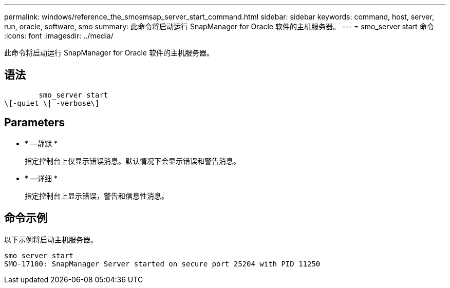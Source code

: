 ---
permalink: windows/reference_the_smosmsap_server_start_command.html 
sidebar: sidebar 
keywords: command, host, server, run, oracle, software, smo 
summary: 此命令将启动运行 SnapManager for Oracle 软件的主机服务器。 
---
= smo_server start 命令
:icons: font
:imagesdir: ../media/


[role="lead"]
此命令将启动运行 SnapManager for Oracle 软件的主机服务器。



== 语法

[listing]
----

        smo_server start
\[-quiet \| -verbose\]
----


== Parameters

* * —静默 *
+
指定控制台上仅显示错误消息。默认情况下会显示错误和警告消息。

* * —详细 *
+
指定控制台上显示错误，警告和信息性消息。





== 命令示例

以下示例将启动主机服务器。

[listing]
----
smo_server start
SMO-17100: SnapManager Server started on secure port 25204 with PID 11250
----